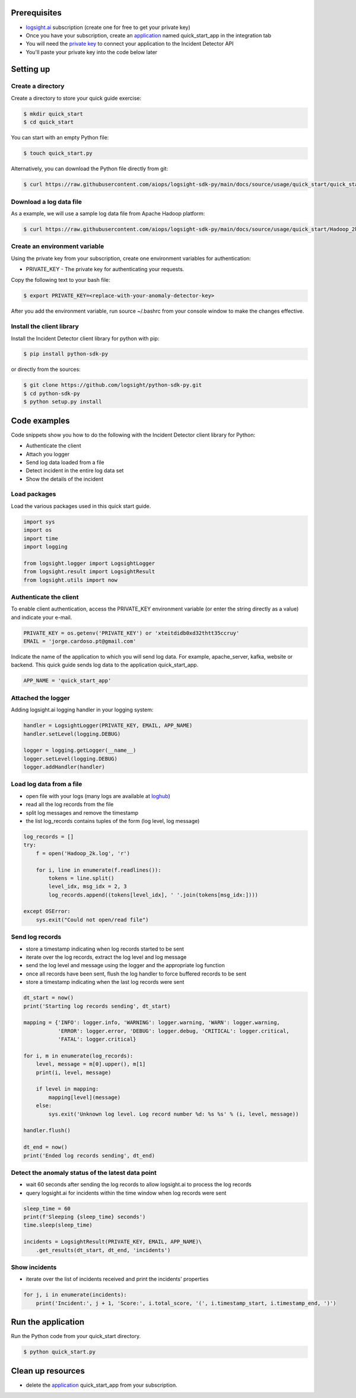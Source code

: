 
Prerequisites
*************
+ logsight.ai_ subscription (create one for free to get your private key)
+ Once you have your subscription, create an application_ named quick_start_app in the integration tab
+ You will need the `private key`_ to connect your application to the Incident Detector API
+ You'll paste your private key into the code below later

.. _logsight.ai: https://logsight.ai/
.. _application: https://demo.logsight.ai/pages/integration
.. _private key: https://demo.logsight.ai/pages/integration


Setting up
**********

Create a directory
==================

Create a directory to store your quick guide exercise:

.. code-block:: console

    $ mkdir quick_start
    $ cd quick_start

You can start with an empty Python file:

.. code-block:: console

    $ touch quick_start.py

Alternatively, you can download the Python file directly from git:

.. code-block:: console

    $ curl https://raw.githubusercontent.com/aiops/logsight-sdk-py/main/docs/source/usage/quick_start/quick_start.py --output quick_start.py


Download a log data file
========================

As a example, we will use a sample log data file from Apache Hadoop platform:

.. code-block:: console

    $ curl https://raw.githubusercontent.com/aiops/logsight-sdk-py/main/docs/source/usage/quick_start/Hadoop_2k.log --output Hadoop_2k.log


Create an environment variable
==============================

Using the private key from your subscription, create one environment variables for authentication:

+ PRIVATE_KEY - The private key for authenticating your requests.

Copy the following text to your bash file:

.. code-block:: console

    $ export PRIVATE_KEY=<replace-with-your-anomaly-detector-key>


After you add the environment variable, run source ~/.bashrc from your console window to make the changes effective.


Install the client library
==========================

Install the Incident Detector client library for python with pip:

.. code-block:: console

    $ pip install python-sdk-py

or directly from the sources:

.. code-block:: console

    $ git clone https://github.com/logsight/python-sdk-py.git
    $ cd python-sdk-py
    $ python setup.py install


Code examples
*************

Code snippets show you how to do the following with the Incident Detector client library for Python:

+ Authenticate the client
+ Attach you logger
+ Send log data loaded from a file
+ Detect incident in the entire log data set
+ Show the details of the incident


Load packages
=============

Load the various packages used in this quick start guide.

.. code:: python

    import sys
    import os
    import time
    import logging

    from logsight.logger import LogsightLogger
    from logsight.result import LogsightResult
    from logsight.utils import now


Authenticate the client
=======================

To enable client authentication, access the PRIVATE_KEY environment variable (or enter the string directly as a value) and indicate your e-mail.

.. code:: python

    PRIVATE_KEY = os.getenv('PRIVATE_KEY') or 'xteitdidb0xd32thtt35ccruy'
    EMAIL = 'jorge.cardoso.pt@gmail.com'

Indicate the name of the application to which you will send log data.
For example, apache_server, kafka, website or backend.
This quick guide sends log data to the application quick_start_app.

.. code:: python

    APP_NAME = 'quick_start_app'


Attached the logger
===================

Adding logsight.ai logging handler in your logging system:

.. code:: python

    handler = LogsightLogger(PRIVATE_KEY, EMAIL, APP_NAME)
    handler.setLevel(logging.DEBUG)

    logger = logging.getLogger(__name__)
    logger.setLevel(logging.DEBUG)
    logger.addHandler(handler)



Load log data from a file
=========================

+ open file with your logs (many logs are available at loghub_)
+ read all the log records from the file
+ split log messages and remove the timestamp
+ the list log_records contains tuples of the form (log level, log message)

.. _loghub: https://github.com/logpai/loghub


.. code:: python

    log_records = []
    try:
        f = open('Hadoop_2k.log', 'r')

        for i, line in enumerate(f.readlines()):
            tokens = line.split()
            level_idx, msg_idx = 2, 3
            log_records.append((tokens[level_idx], ' '.join(tokens[msg_idx:])))

    except OSError:
        sys.exit("Could not open/read file")



Send log records
================

+ store a timestamp indicating when log records started to be sent
+ iterate over the log records, extract the log level and log message
+ send the log level and message using the logger and the appropriate log function
+ once all records have been sent, flush the log handler to force buffered records to be sent
+ store a timestamp indicating when the last log records were sent

.. code:: python

    dt_start = now()
    print('Starting log records sending', dt_start)

    mapping = {'INFO': logger.info, 'WARNING': logger.warning, 'WARN': logger.warning,
               'ERROR': logger.error, 'DEBUG': logger.debug, 'CRITICAL': logger.critical,
               'FATAL': logger.critical}

    for i, m in enumerate(log_records):
        level, message = m[0].upper(), m[1]
        print(i, level, message)

        if level in mapping:
            mapping[level](message)
        else:
            sys.exit('Unknown log level. Log record number %d: %s %s' % (i, level, message))

    handler.flush()

    dt_end = now()
    print('Ended log records sending', dt_end)


Detect the anomaly status of the latest data point
==================================================

+ wait 60 seconds after sending the log records to allow logsight.ai to process the log records
+ query logsight.ai for incidents within the time window when log records were sent

.. code:: python

    sleep_time = 60
    print(f'Sleeping {sleep_time} seconds')
    time.sleep(sleep_time)

    incidents = LogsightResult(PRIVATE_KEY, EMAIL, APP_NAME)\
        .get_results(dt_start, dt_end, 'incidents')



Show incidents
==============

+ iterate over the list of incidents received and print the incidents' properties

.. code:: python

    for j, i in enumerate(incidents):
        print('Incident:', j + 1, 'Score:', i.total_score, '(', i.timestamp_start, i.timestamp_end, ')')


Run the application
*******************

Run the Python code from your quick_start directory.

.. code-block:: console

    $ python quick_start.py


Clean up resources
*******************

+ delete the application_ quick_start_app from your subscription.
